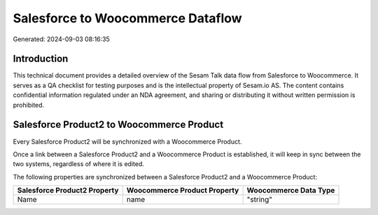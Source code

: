 ==================================
Salesforce to Woocommerce Dataflow
==================================

Generated: 2024-09-03 08:16:35

Introduction
------------

This technical document provides a detailed overview of the Sesam Talk data flow from Salesforce to Woocommerce. It serves as a QA checklist for testing purposes and is the intellectual property of Sesam.io AS. The content contains confidential information regulated under an NDA agreement, and sharing or distributing it without written permission is prohibited.

Salesforce Product2 to Woocommerce Product
------------------------------------------
Every Salesforce Product2 will be synchronized with a Woocommerce Product.

Once a link between a Salesforce Product2 and a Woocommerce Product is established, it will keep in sync between the two systems, regardless of where it is edited.

The following properties are synchronized between a Salesforce Product2 and a Woocommerce Product:

.. list-table::
   :header-rows: 1

   * - Salesforce Product2 Property
     - Woocommerce Product Property
     - Woocommerce Data Type
   * - Name	
     - name
     - "string"


